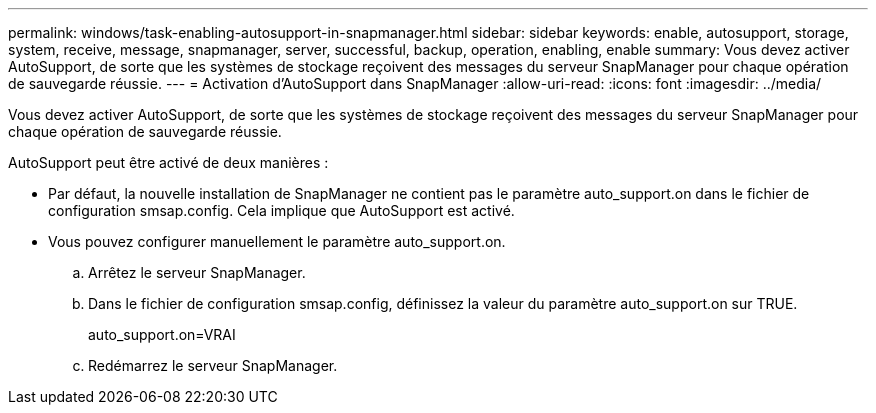 ---
permalink: windows/task-enabling-autosupport-in-snapmanager.html 
sidebar: sidebar 
keywords: enable, autosupport, storage, system, receive, message, snapmanager, server, successful, backup, operation, enabling, enable 
summary: Vous devez activer AutoSupport, de sorte que les systèmes de stockage reçoivent des messages du serveur SnapManager pour chaque opération de sauvegarde réussie. 
---
= Activation d'AutoSupport dans SnapManager
:allow-uri-read: 
:icons: font
:imagesdir: ../media/


[role="lead"]
Vous devez activer AutoSupport, de sorte que les systèmes de stockage reçoivent des messages du serveur SnapManager pour chaque opération de sauvegarde réussie.

AutoSupport peut être activé de deux manières :

* Par défaut, la nouvelle installation de SnapManager ne contient pas le paramètre auto_support.on dans le fichier de configuration smsap.config. Cela implique que AutoSupport est activé.
* Vous pouvez configurer manuellement le paramètre auto_support.on.
+
.. Arrêtez le serveur SnapManager.
.. Dans le fichier de configuration smsap.config, définissez la valeur du paramètre auto_support.on sur TRUE.
+
auto_support.on=VRAI

.. Redémarrez le serveur SnapManager.



